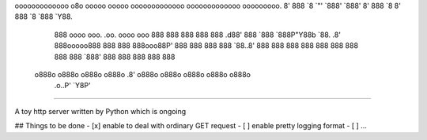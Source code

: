 ooooooooooooo  o8o                          ooooo   ooooo ooooooooooooo ooooooooooooo ooooooooo.  
8'   888   `8  `"'                          `888'   `888' 8'   888   `8 8'   888   `8 `888   `Y88.
     888      oooo  ooo. .oo.   oooo    ooo  888     888       888           888       888   .d88'
     888      `888  `888P"Y88b   `88.  .8'   888ooooo888       888           888       888ooo88P' 
     888       888   888   888    `88..8'    888     888       888           888       888        
     888       888   888   888     `888'     888     888       888           888       888        
    o888o     o888o o888o o888o     .8'     o888o   o888o     o888o         o888o     o888o       
                                .o..P'                                                            
                                `Y8P'                                                                                                          
--------------------

A toy http server written by Python which is ongoing


## Things to be done
- [x] enable to deal with  ordinary GET request
- [ ] enable pretty logging format
- [ ]  ...

